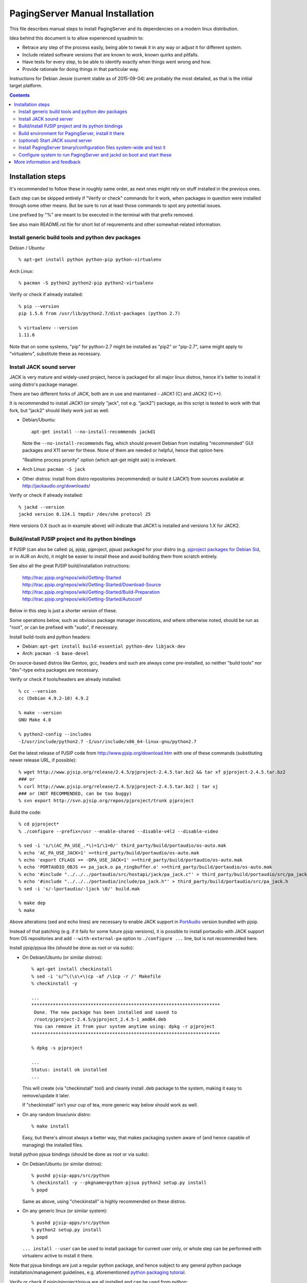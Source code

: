 PagingServer Manual Installation
================================

This file describes manual steps to install PagingServer and its dependencies on
a modern linux distribution.

Idea behind this document is to allow experienced sysadmin to:

* Retrace any step of the process easily, being able to tweak it in any way or
  adjust it for different system.

* Include related software versions that are known to work, known quirks and
  pitfalls.

* Have tests for every step, to be able to identify exactly when things went
  wrong and how.

* Provide rationale for doing things in that particular way.

Instructions for Debian Jessie (current stable as of 2015-09-04) are probably
the most detailed, as that is the initial target platform.


.. contents::
  :backlinks: none



Installation steps
------------------

It's recommended to follow these in roughly same order, as next ones might rely
on stuff installed in the previous ones.

Each step can be skipped entirely if "Verify or check" commands for it work,
when packages in question were installed through some other means.
But be sure to run at least those commands to spot any potential issues.

Line prefixed by "%" are meant to be executed in the terminal with that prefix
removed.

See also main README.rst file for short list of requrements and other
somewhat-related information.


Install generic build tools and python dev packages
```````````````````````````````````````````````````

Debian / Ubuntu::

  % apt-get install python python-pip python-virtualenv

Arch Linux::

  % pacman -S python2 python2-pip python2-virtualenv

Verify or check if already installed::

  % pip --version
  pip 1.5.6 from /usr/lib/python2.7/dist-packages (python 2.7)

  % virtualenv --version
  1.11.6

Note that on some systems, "pip" for python-2.7 might be installed as "pip2"
or "pip-2.7", same might apply to "virtualenv", substitute these as necessary.


Install JACK sound server
`````````````````````````

JACK is very mature and widely-used project, hence is packaged for all major
linux distros, hence it's better to install it using distro's package manager.

There are two different forks of JACK, both are in use and maintained -
JACK1 (C) and JACK2 (C++).

It is recommended to install JACK1 (or simply "jack", not e.g. "jack2")
package, as this script is tested to work with that fork, but "jack2" should
likely work just as well.

* Debian/Ubuntu::

    apt-get install --no-install-recommends jackd1

  Note the ``--no-install-recommends`` flag, which should prevent Debian from
  installing "recommended" GUI packages and X11 server for these.
  None of them are needed or helpful, hence that option here.

  "Realtime process priority" option (which apt-get might ask) is irrelevant.

* Arch Linux: ``pacman -S jack``

* Other distros: install from distro repositories (recommended) or build it
  (JACK1) from sources available at http://jackaudio.org/downloads/

Verify or check if already installed::

  % jackd --version
  jackd version 0.124.1 tmpdir /dev/shm protocol 25

Here versions 0.X (such as in example above) will indicate that JACK1 is
installed and versions 1.X for JACK2.


Build/install PJSIP project and its python bindings
```````````````````````````````````````````````````

If PJSIP (can also be called: pj, pjsip, pjproject, pjsua) packaged for your
distro (e.g. `pjproject packages for Debian Sid`_, or in AUR on Arch), it
might be easier to install these and avoid building them from scratch
entirely.

See also all the great PJSIP build/installation instructions:

  | http://trac.pjsip.org/repos/wiki/Getting-Started
  | http://trac.pjsip.org/repos/wiki/Getting-Started/Download-Source
  | http://trac.pjsip.org/repos/wiki/Getting-Started/Build-Preparation
  | http://trac.pjsip.org/repos/wiki/Getting-Started/Autoconf

Below in this step is just a shorter version of these.

Some operations below, such as obvious package manager invocations, and where
otherwise noted, should be run as "root", or can be prefixed with "sudo", if
necessary.

Install build-tools and python headers:

* Debian: ``apt-get install build-essential python-dev libjack-dev``
* Arch: ``pacman -S base-devel``

On source-based distros like Gentoo, gcc, headers and such are always come
pre-installed, so neither "build tools" nor "dev"-type extra packages are
necessary.

Verify or check if tools/headers are already installed::

  % cc --version
  cc (Debian 4.9.2-10) 4.9.2

  % make --version
  GNU Make 4.0

  % python2-config --includes
  -I/usr/include/python2.7 -I/usr/include/x86_64-linux-gnu/python2.7

Get the latest release of PJSIP code from http://www.pjsip.org/download.htm
with one of these commands (substituting newer release URL, if possible)::

  % wget http://www.pjsip.org/release/2.4.5/pjproject-2.4.5.tar.bz2 && tar xf pjproject-2.4.5.tar.bz2
  ### or
  % curl http://www.pjsip.org/release/2.4.5/pjproject-2.4.5.tar.bz2 | tar xj
  ### or (NOT RECOMMENDED, can be too buggy)
  % svn export http://svn.pjsip.org/repos/pjproject/trunk pjproject

Build the code::

  % cd pjproject*
  % ./configure --prefix=/usr --enable-shared --disable-v4l2 --disable-video

  % sed -i 's/\(AC_PA_USE_.*\)=1/\1=0/' third_party/build/portaudio/os-auto.mak
  % echo 'AC_PA_USE_JACK=1' >>third_party/build/portaudio/os-auto.mak
  % echo 'export CFLAGS += -DPA_USE_JACK=1' >>third_party/build/portaudio/os-auto.mak
  % echo 'PORTAUDIO_OBJS += pa_jack.o pa_ringbuffer.o' >>third_party/build/portaudio/os-auto.mak
  % echo '#include "../../../portaudio/src/hostapi/jack/pa_jack.c"' > third_party/build/portaudio/src/pa_jack.c
  % echo '#include "../../../portaudio/include/pa_jack.h"' > third_party/build/portaudio/src/pa_jack.h
  % sed -i 's/-lportaudio/-ljack \0/' build.mak

  % make dep
  % make

Above alterations (sed and echo lines) are necessary to enable JACK support in
PortAudio_ version bundled with pjsip.

Instead of that patching (e.g. if it fails for some future pjsip versions), it
is possible to install portaudio with JACK support from OS repositories and
add ``--with-external-pa`` option to ``./configure ...`` line, but is not
recommended here.

Install pjsip/pjsua libs (should be done as root or via sudo):

* On Debian/Ubuntu (or similar distros)::

    % apt-get install checkinstall
    % sed -i 's/^\(\s\+\)cp -af /\1cp -r /' Makefile
    % checkinstall -y

    ...
    **********************************************************************
     Done. The new package has been installed and saved to
     /root/pjproject-2.4.5/pjproject_2.4.5-1_amd64.deb
     You can remove it from your system anytime using: dpkg -r pjproject
    **********************************************************************

    % dpkg -s pjproject

    ...
    Status: install ok installed
    ...

  This will create (via "checkinstall" tool) and cleanly install .deb package
  to the system, making it easy to remove/update it later.

  If "checkinstall" isn't your cup of tea, more generic way below should work
  as well.

* On any random linux/unix distro::

    % make install

  Easy, but there's almost always a better way, that makes packaging system
  aware of (and hence capable of managing) the installed files.

Install python pjsua bindings (should be done as root or via sudo):

* On Debian/Ubuntu (or similar distros)::

    % pushd pjsip-apps/src/python
    % checkinstall -y --pkgname=python-pjsua python2 setup.py install
    % popd

  Same as above, using "checkinstall" is highly recommended on these distros.

* On any generic linux (or similar system)::

    % pushd pjsip-apps/src/python
    % python2 setup.py install
    % popd

  ``... install --user`` can be used to install package for current user only,
  or whole step can be performed with virtualenv active to install it there.

Note that pjsua bindings are just a regular python package, and hence subject
to any general python package installation/management guidelines,
e.g. aforementioned `python packaging tutorial`_.

Verify or check if pjsip/pjproject/pjsua are all installed and can be used
from python::

  % python2 -c 'import pjsua; lib = pjsua.Lib(); lib.init(); lib.destroy()'

  04:43:41.097 os_core_unix.c !pjlib 2.4.5 for POSIX initialized
  04:43:41.097 sip_endpoint.c  .Creating endpoint instance...
  04:43:41.097          pjlib  .select() I/O Queue created (0x230f630)
  04:43:41.097 sip_endpoint.c  .Module "mod-msg-print" registered
  04:43:41.097 sip_transport.  .Transport manager created.
  04:43:41.098   pjsua_core.c  .PJSUA state changed: NULL --> CREATED

Last command should not give anything like "ImportError" or segmentation
faults, and should exit cleanly with output similar to one presented above.


Build environment for PagingServer, install it there
````````````````````````````````````````````````````

It'd be unwise to run this app as a "root" user, so special uid should be
created for it (from a root user), along with home directory, where all app
files will reside::

  % useradd -d /srv/paging -s /bin/bash paging
  % mkdir -p -m700 ~paging
  % chown -R paging: ~paging

"User=paging" is also used in systemd unit (installed and explained below),
so if other user name will be used here, it should be changed there as well.

Same goes for directory used here.

Then, for all the next commands in this step, shell should be switched to the
created user, which can be done by running "su" with root privileges::

  % su - paging

  % id
  uid=1001(paging) gid=1001(paging) groups=1001(paging)

This should likely also change the shell prompt, and "id" command should give
non-root uid/gid (as shown above).

**IMPORTANT:** DO NOT skip any errors from ``su - paging`` command above
before running the next steps.

Create python virtualenv for installing the app there::

  % virtualenv --clear --system-site-packages --python=python2.7 PagingServer
  % cd PagingServer
  % . bin/activate

  % python2 -c 'import sys; print sys.path[1]'
  /srv/paging/PagingServer/lib/python2.7

Last command can be used to verify that ``sys.path[1]`` indeed points to a
subdir in ~paging, and not something in /usr, which means that virtualenv was
correctly activated for this shell session.

Install the app and all its python module dependencies::

  % pip install PagingServer

  Downloading/unpacking PagingServer
  ...
  Downloading/unpacking JACK-Client (from PagingServer)
  ...
  Successfully installed PagingServer
  Cleaning up...

Make sure app is installed and works with installed pjsua version::

  % paging --version
  paging version-unknown (see python package version)

  % paging --dump-pjsua-conf-ports
  Detected conference ports:
  ...

  % paging --dump-pjsua-devices
  Detected sound devices:
  ...

  % paging --dump-conf
  ;; Current configuration options
  ...

As usual, there should be no error messages for these commands.

To return back to root shell after running ``su - paging`` command above
(should be still active), ``exit`` command can be used or a "Ctrl + d" key combo.

To later get back to same "paging" user shell and installed python virtualenv,
use the following commands (same as used above during virtualenv setup)::

  % su - paging
  % . PagingServer/bin/activate

Any (at least non system-wide) python stuff for the app should be tweaked or
installed only after running these (and until exiting the shell).


(optional) Start JACK sound server
``````````````````````````````````

It is important to do this before running PagingServer, as the latter depends
on jackd in general, though can start it by itself with "jack-autostart = yes"
configuration option.

Unless that option will be used (not recommended, as there might be other apps
still needing JACK to be started explicitly - e.g. music players), JACK daemon
(jackd) should be always started before PagingServer, using the same uid
("paging") as the app.

Start jackd in one of the following ways (assuming initial root shell)::

  % sudo -u paging -- setsid jackd --nozombies -d dummy &
  % disown

  ### or

  % su - paging
  % setsid jackd --nozombies -d dummy &
  % disown

  ### or (if systemd is used in OS as init)

  % systemd-run --uid=paging -- jackd --nozombies -d dummy

Here ``-d dummy`` output is used to avoid relying on any particular sound
hardware available.

Any ALSA_ (linux audio hardware stack) devices can be connected to this jackd
server later via "alsa_in" / "alsa_out" commands, installed along with JACK1
server.

See JACK_ documentation (for particular fork that is used, as this process is
different between JACK1 / JACK2) for more details on how to connect this sound
server to the actual audio hardware.

Started without any extra options (on top of what's shown above), this jackd
will have "default" server name, and should be used by default by all
jack-enabled apps (e.g. music players and such), including PagingServer itself.


Install PagingServer binary/configuration files system-wide and test it
```````````````````````````````````````````````````````````````````````

Install symlink to a "paging" script into system-wide $PATH (as root)::

  % ln -s ~paging/PagingServer/bin/paging /usr/local/bin/

  % paging --version
  paging version-unknown (see python package version)

Despite binary being available to all users after that, DO NOT run the actual
service as a "root" user, at least outside of very exceptional cases
(e.g. maybe checking if it works as root due to dev/file access permissions).

Get annotated `paging.example.conf`_ from the github repository or pypi
package (included there, but not actually installed)::

  % wget https://raw.githubusercontent.com/AccelerateNetworks/PagingServer/master/paging.example.conf
  ### or
  % curl -O https://raw.githubusercontent.com/AccelerateNetworks/PagingServer/master/paging.example.conf

Edit file as necessary (see comments there and usage/configuration-related
info in this README), and put it to ``/etc/paging.conf`` (requires root privileges)::

  % nano paging.example.conf
  % install -o root -g paging -m640 -T paging.example.conf /etc/paging.conf

``/etc/paging.conf`` is one of the default locations where app looks for
configuration file (see ``paging --help`` output for a full list of such
locations).

Test-run the service as a proper "paging" user (created in previous step) in
one of the following ways (assuming starting shell is root)::

  % sudo -u paging -- paging --debug

  ### or

  % su - paging
  % paging --debug

  ### or (if systemd is used in OS as init)

  % systemd-run --uid=paging -- paging --debug
  % journalctl -n30 -af  # to see output of the ad-hoc service there

If correctly configured and working, there should be plenty of "DEBUG" output
(due to ``--debug`` option in commands above), but no errors, especially fatal
ones that cause the app to crash.


Configure system to run PagingServer and jackd on boot and start these
``````````````````````````````````````````````````````````````````````

Most linux distros these days run systemd as an init (pid-1), so instructions
below are more detailed for that scenario.

* With systemd as os init.

  Install python-systemd_ for python 2.7:

  * Arch Linux: ``pacman -S python2-systemd``

  * Debian **Jessie**:

    At least as of now (2015-08-16), there's no prebuilt bindings package for
    python 2.7, which was dropped due to maintainer decision, given that
    nothing (yet) in debian depended on it.

    Rebuild "systemd" packages manually with python2 instead of python3::

      % apt-get install packaging-dev python-lxml
      % apt-get build-dep systemd

      % apt-get source systemd
      % cd systemd-215

      % mv debian/python{3,}-systemd.install
      % sed -i \
        -e 's/python3/python2/' \
        -e 's/--without-python/--with-python/' \
        debian/rules
      % sed -i \
        -e 's/python3-all-dev/python-dev/' \
        -e 's/python3-lxml/python-lxml/' \
        -e 's/python3-systemd/python-systemd/' \
        -e 's/python3:Depends/python:Depends/' \
        -e 's/Python 3/Python 2/' \
        debian/control
      ### last two "sed" commands above are both one-liners,
      ###  wrapped for readability

      % fakeroot debian/rules binary
      ### this might take a while...

      % apt-get markauto python-lxml \
        $( apt-cache showsrc systemd | sed -e \
          '/Build-Depends/!d;s/Build-Depends: \|,\|([^)]*),*\|\[[^]]*\]//g' )
      ### also all on one line

      % apt-get remove packaging-dev
      % apt-get autoremove

      % dpkg -i ../python-systemd_215-17+deb8u1_amd64.deb

    If that doesn't work for whatever reason, and the installed OS arch is
    x86_64 (amd64), then there's also an option to try the package I've built
    directly::

      % wget http://fraggod.net/static/mirror/packages/python-systemd_215-17%2bdeb8u1_amd64.deb

      % sha256sum python-systemd_215-17+deb8u1_amd64.deb
      02fbec7a120ab2597a784df44cfa85d31aacbdf725782bb3413436702babe955 ...
      ### ^^^ make sure sha256sum of the downloaded package matches that ^^^

      % dpkg -i python-systemd_215-17+deb8u1_amd64.deb

    Should likely work on any Debian Jessie, even with any of the later
    systemd patchsets (i.e. beyond 17).

    Otherwise, if neither of above options to install python-systemd works, it
    should be fine to just drop the ``--systemd`` option (and associated
    stuff) from the paging.service file.

    See "Running as a systemd service" in the "Usage" section for more details
    on how to do that.

  * For Debian Sid or any other distro, either:

    * Install from distro package repositories, if available (recommended).

    * Install into virtualenv (setup in one of the previous steps) from
      python-systemd_ repository directly::

        % su - paging
        % . PagingServer/bin/activate
        % pip install git+https://github.com/systemd/python-systemd
        % exit

      Separate python-systemd bindings are only available starting from
      systemd-223 (when they were split), so it might not work for earlier
      systemd versions.

  If systemd python bindings are going to be used, make sure that they can be
  imported from python2::

    % python2 -c 'import systemd.daemon; print systemd.daemon.__version__'
    215

  Get systemd unit files for paging.service and jack@.service from the github
  repository and install these to ``/etc/systemd/system`` directory::

    % cd /etc/systemd/system

    % wget https://raw.githubusercontent.com/AccelerateNetworks/PagingServer/master/paging.service
    % wget https://raw.githubusercontent.com/AccelerateNetworks/PagingServer/master/jack@.service

    ### or

    % curl -O https://raw.githubusercontent.com/AccelerateNetworks/PagingServer/master/paging.service
    % curl -O https://raw.githubusercontent.com/AccelerateNetworks/PagingServer/master/jack@.service

  Note that both .service files assume that app will be run with the user and
  paths (config, script symlink) from the steps above, and should be changed
  if other uid/paths should be used.

  See "Running as a systemd service" (under "Usage") for more details on
  contents and editing of these files.

  Make sure that jackd and/or PagingServer are not currently running
  (especially if were started in previous steps above)::

    % pkill -x jackd
    % pkill -f paging

  Start both services::

    % systemctl start jack@paging paging

  Verify that both were started and are running correctly::

    % systemctl status jack@paging paging

    ● jack@paging.service
       Loaded: loaded (/etc/systemd/system/jack@.service; disabled)
       Active: active (running) since Sun 2015-08-16 08:20:28 EDT; 3min 32s ago
    ...

    ● paging.service
       Loaded: loaded (/etc/systemd/system/paging.service; disabled)
       Active: active (running) since Sun 2015-08-16 08:20:30 EDT; 3min 30s ago
    ...

  If there were any errors logged, last 10 lines of these should be presented
  in the "status" command output above,

  ``journalctl -ab`` command can be used to see all combined logging produced
  by system services since boot, and ``journalctl -ab -u paging`` can further
  limit that to a single unit (to e.g. see error tracebacks there).

  ``journalctl -af`` can be used to continously follow what is being logged
  (like ``tail -f`` for all system logs), optionally with the same "-u" option.

  At any point these services can be stopped/started/restarted using
  "systemctl" command, as described in more detail in "Usage" section.

  Enable JACK and PagingServer to start on OS boot::

    % systemctl enable jack@paging paging

    Created symlink from ... to /etc/systemd/system/jack@.service.
    Created symlink from ... to /etc/systemd/system/paging.service.

  Note that "systemctl enable" won't start the services right away, "start"
  can be used to do that separately.

  Verify or check whether paging.service and jack@paging.service are enabled
  to start on boot::

    % systemctl is-enabled jack@paging paging
    enabled
    enabled

  There should be one "enabled" message for each.

* With SysV init (``/etc/init.d/`` scripts) or any other init system.

  Both commands from ``ExecStart=...`` lines in paging.service and
  jack@.service in the github repository should be scheduled to run on boot as
  specific user (e.g. "paging") and "backgrounded".

  From any sh/bash script (running as root) it's fairly easy to do this by
  adding the following lines::

    sudo -u paging -- setsid paging &
    disown
    sudo -u paging -- setsid jackd --nozombies --no-realtime -d dummy &
    disown

  On many "classic" sysvinit/rc.d systems it can be done by adding these to
  /etc/rc.local, or creating a separate initscript for these in
  ``/etc/init.d`` or ``/etc/rc.d``.

  Other init systems like openrc, runit, upstart can have their own ways to
  achieve same results, which should be fairly trivial to configure by
  following their docs.

With this step completed, PagingServer should be starting properly after
reboot, which is a good idea to test by rebooting the machine, to avoid future
surprises, if that is possible/acceptable for a particular server where it is
installed.



More information and feedback
-----------------------------

If anything in the steps above is unclear, misleading or does not work, and can
be fixed, please `leave a comment on- or file a new github issue`_, describing
what's wrong and how it can be done better or corrected.

More info on how to file these in a most efficient, useful and productive way
can be found e.g. in this "`Filing Effective Bug Reports`_" article.


.. _JACK: http://jackaudio.org/
.. _ALSA: http://www.alsa-project.org/main/index.php/Main_Page
.. _paging.example.conf: https://github.com/AccelerateNetworks/PagingServer/blob/master/paging.example.conf
.. _PortAudio: http://www.portaudio.com/
.. _pjproject packages for debian sid: https://packages.debian.org/source/sid/pjproject
.. _leave a comment on- or file a new github issue: https://github.com/AccelerateNetworks/PagingServer/issues
.. _Filing Effective Bug Reports: https://raymii.org/s/articles/Filing_Effective_Bug_Reports.html
.. _python packaging tutorial: https://packaging.python.org/en/latest/installing.html
.. _python-systemd: https://github.com/systemd/python-systemd
